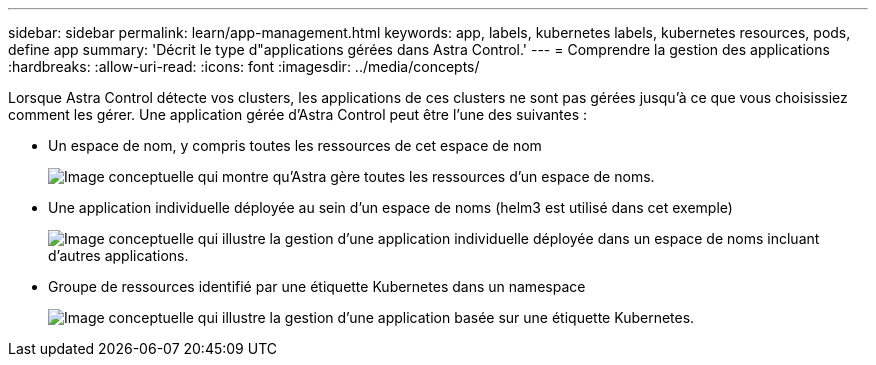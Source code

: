 ---
sidebar: sidebar 
permalink: learn/app-management.html 
keywords: app, labels, kubernetes labels, kubernetes resources, pods, define app 
summary: 'Décrit le type d"applications gérées dans Astra Control.' 
---
= Comprendre la gestion des applications
:hardbreaks:
:allow-uri-read: 
:icons: font
:imagesdir: ../media/concepts/


[role="lead"]
Lorsque Astra Control détecte vos clusters, les applications de ces clusters ne sont pas gérées jusqu'à ce que vous choisissiez comment les gérer. Une application gérée d'Astra Control peut être l'une des suivantes :

* Un espace de nom, y compris toutes les ressources de cet espace de nom
+
image:diagram-managed-app1.png["Image conceptuelle qui montre qu'Astra gère toutes les ressources d'un espace de noms."]

* Une application individuelle déployée au sein d'un espace de noms (helm3 est utilisé dans cet exemple)
+
image:diagram-managed-app2.png["Image conceptuelle qui illustre la gestion d'une application individuelle déployée dans un espace de noms incluant d'autres applications."]

* Groupe de ressources identifié par une étiquette Kubernetes dans un namespace
+
image:diagram-managed-app3.png["Image conceptuelle qui illustre la gestion d'une application basée sur une étiquette Kubernetes."]


